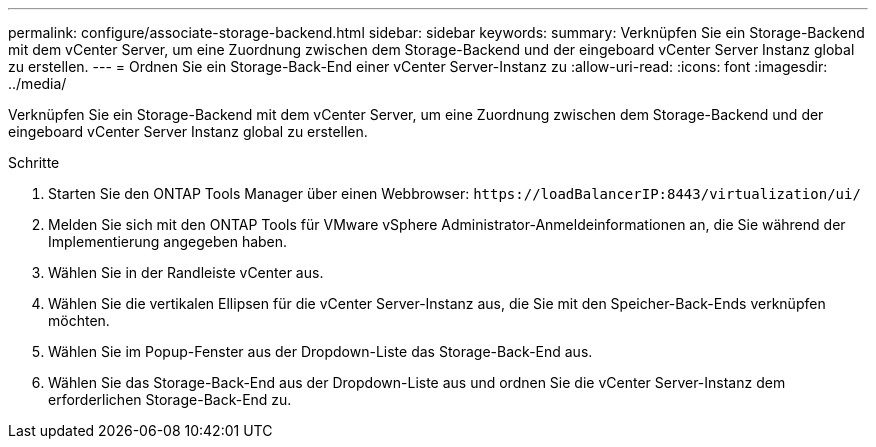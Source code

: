 ---
permalink: configure/associate-storage-backend.html 
sidebar: sidebar 
keywords:  
summary: Verknüpfen Sie ein Storage-Backend mit dem vCenter Server, um eine Zuordnung zwischen dem Storage-Backend und der eingeboard vCenter Server Instanz global zu erstellen. 
---
= Ordnen Sie ein Storage-Back-End einer vCenter Server-Instanz zu
:allow-uri-read: 
:icons: font
:imagesdir: ../media/


[role="lead"]
Verknüpfen Sie ein Storage-Backend mit dem vCenter Server, um eine Zuordnung zwischen dem Storage-Backend und der eingeboard vCenter Server Instanz global zu erstellen.

.Schritte
. Starten Sie den ONTAP Tools Manager über einen Webbrowser: `\https://loadBalancerIP:8443/virtualization/ui/`
. Melden Sie sich mit den ONTAP Tools für VMware vSphere Administrator-Anmeldeinformationen an, die Sie während der Implementierung angegeben haben.
. Wählen Sie in der Randleiste vCenter aus.
. Wählen Sie die vertikalen Ellipsen für die vCenter Server-Instanz aus, die Sie mit den Speicher-Back-Ends verknüpfen möchten.
. Wählen Sie im Popup-Fenster aus der Dropdown-Liste das Storage-Back-End aus.
. Wählen Sie das Storage-Back-End aus der Dropdown-Liste aus und ordnen Sie die vCenter Server-Instanz dem erforderlichen Storage-Back-End zu.

